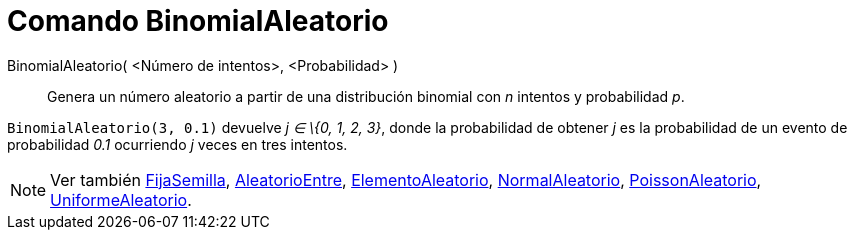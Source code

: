 = Comando BinomialAleatorio
:page-revisar: urgente
:page-en: commands/RandomBinomial
ifdef::env-github[:imagesdir: /es/modules/ROOT/assets/images]

BinomialAleatorio( <Número de intentos>, <Probabilidad> )::
  Genera un número aleatorio a partir de una distribución binomial con _n_ intentos y probabilidad _p_.

[EXAMPLE]
====

`++BinomialAleatorio(3, 0.1)++` devuelve _j ∈ \{0, 1, 2, 3}_, donde la probabilidad de obtener _j_ es la probabilidad de
un evento de probabilidad _0.1_ ocurriendo _j_ veces en tres intentos.

====

[NOTE]
====

Ver también xref:/commands/FijaSemilla.adoc[FijaSemilla], xref:/commands/AleatorioEntre.adoc[AleatorioEntre],
xref:/commands/ElementoAleatorio.adoc[ElementoAleatorio], xref:/commands/NormalAleatorio.adoc[NormalAleatorio],
xref:/commands/PoissonAleatorio.adoc[PoissonAleatorio], xref:/commands/UniformeAleatorio.adoc[UniformeAleatorio].

====
